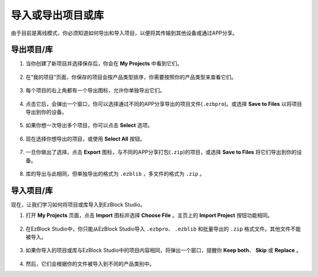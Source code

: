 .. _import_export_latest:

导入或导出项目或库
===============================================

由于目前是离线模式，你必须知道如何导出和导入项目，以便将其传输到其他设备或通过APP分享。

.. _export_project_library:

导出项目/库
----------------------------------
#. 当你创建了新项目并选择保存后，你会在 **My Projects** 中看到它们。

    .. image:: img/ez32_myproject.png

#. 在“我的项目”页面，你保存的项目会按产品类型排序，你需要按照你的产品类型来查看它们。

    .. image:: img/ez32_picarx.png

#. 每个项目的右上角都有一个导出图标，允许你单独导出它们。

    .. image:: img/export_icon.png

#. 点击它后，会弹出一个窗口，你可以选择通过不同的APP分享导出的项目文件(``.ezbpro``)。或选择 **Save to Files** 以将项目导出到你的设备。

    .. image:: img/save_to_single.png

#. 如果你想一次导出多个项目，你可以点击 **Select** 选项。

    .. image:: img/click_select.png

#. 现在选择你想导出的项目，或使用 **Select All** 按钮。

    .. image:: img/select_all.png

#. 一旦你做出了选择，点击 **Export** 图标，与不同的APP分享打包(``.zip``)的项目，或选择 **Save to Files** 将它们导出到你的设备。

    .. image:: img/export_zip.png

#. 库的导出与此相同，但单独导出的格式为 ``.ezblib`` ，多文件的格式为 ``.zip`` 。

.. _import_project_library:

导入项目/库
----------------------------

现在，让我们学习如何将项目或库导入到EzBlock Studio。

#. 打开 **My Projects** 页面，点击 **Import** 图标并选择 **Choose File** 。主页上的 **Import Project** 按钮功能相同。

    .. image:: img/import_icon.png

#. 在EzBlock Studio中，你只能从EzBlock Studio导入 ``.ezbpro``、 ``.ezblib`` 和批量导出的 ``.zip`` 格式文件。其他文件不能被导入。

    .. image:: img/import_file.png

#. 如果你导入的项目或库与EzBlock Studio中的项目内容相同，将弹出一个窗口，提醒你 **Keep both**、 **Skip** 或 **Replace** 。

    .. image:: img/import_same.png

#. 然后，它们会根据你的文件被导入到不同的产品类别中。
